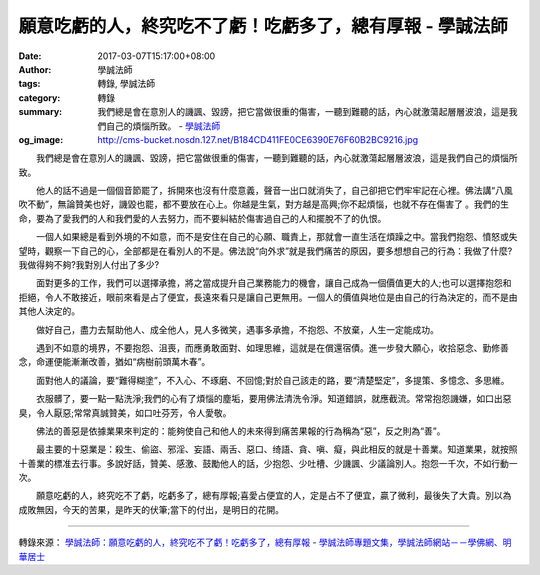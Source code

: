 願意吃虧的人，終究吃不了虧！吃虧多了，總有厚報 - 學誠法師
#########################################################

:date: 2017-03-07T15:17:00+08:00
:author: 學誠法師
:tags: 轉錄, 學誠法師
:category: 轉錄
:summary: 我們總是會在意別人的譏諷、毀謗，把它當做很重的傷害，一聽到難聽的話，內心就激蕩起層層波浪，這是我們自己的煩惱所致。
          - `學誠法師`_
:og_image: http://cms-bucket.nosdn.127.net/B184CD411FE0CE6390E76F60B2BC9216.jpg


　　我們總是會在意別人的譏諷、毀謗，把它當做很重的傷害，一聽到難聽的話，內心就激蕩起層層波浪，這是我們自己的煩惱所致。

　　他人的話不過是一個個音節罷了，拆開來也沒有什麼意義，聲音一出口就消失了，自己卻把它們牢牢記在心裡。佛法講“八風吹不動”，無論贊美也好，譏毀也罷，都不要放在心上。你越是生氣，對方越是高興;你不起煩惱，也就不存在傷害了 。我們的生命，要為了愛我們的人和我們愛的人去努力，而不要糾結於傷害過自己的人和擺脫不了的仇恨。

　　一個人如果總是看到外境的不如意，而不是安住在自己的心願、職責上，那就會一直生活在煩躁之中。當我們抱怨、憤怒或失望時，觀察一下自己的心，全部都是在看別人的不是。佛法說“向外求”就是我們痛苦的原因，要多想想自己的行為：我做了什麼?我做得夠不夠?我對別人付出了多少?

　　面對更多的工作，我們可以選擇承擔，將之當成提升自己業務能力的機會，讓自己成為一個價值更大的人;也可以選擇抱怨和拒絕，令人不敢接近，眼前來看是占了便宜，長遠來看只是讓自己更無用。一個人的價值與地位是由自己的行為決定的，而不是由其他人決定的。

　　做好自己，盡力去幫助他人、成全他人，見人多微笑，遇事多承擔，不抱怨、不放棄，人生一定能成功。

　　遇到不如意的境界，不要抱怨、沮喪，而應勇敢面對、如理思維，這就是在償還宿債。進一步發大願心，收拾惡念、勤修善念，命運便能漸漸改善，猶如“病樹前頭萬木春”。

　　面對他人的議論，要“難得糊塗”，不入心、不琢磨、不回憶;對於自己該走的路，要“清楚堅定”，多提策、多憶念、多思維。

　　衣服髒了，要一點一點洗淨;我們的心有了煩惱的塵垢，要用佛法清洗令淨。知道錯誤，就應截流。常常抱怨譏嫌，如口出惡臭，令人厭惡;常常真誠贊美，如口吐芬芳，令人愛敬。

　　佛法的善惡是依據業果來判定的：能夠使自己和他人的未來得到痛苦果報的行為稱為“惡”，反之則為“善”。

　　最主要的十惡業是：殺生、偷盜、邪淫、妄語、兩舌、惡口、绮語、貪、嗔、癡，與此相反的就是十善業。知道業果，就按照十善業的標准去行事。多說好話，贊美、感激、鼓勵他人的話，少抱怨、少吐槽、少譏諷、少議論別人。抱怨一千次，不如行動一次。

　　願意吃虧的人，終究吃不了虧，吃虧多了，總有厚報;喜愛占便宜的人，定是占不了便宜，贏了微利，最後失了大貴。別以為成敗無因，今天的苦果，是昨天的伏筆;當下的付出，是明日的花開。

----

轉錄來源：
`學誠法師：願意吃虧的人，終究吃不了虧！吃虧多了，總有厚報 <http://big5.xuefo.net/nr/article49/486546.html>`_ -
`學誠法師專題文集，學誠法師網站－－學佛網、明華居士 <http://big5.xuefo.net/fashi_26_1.htm>`_

.. _學誠法師: https://www.google.com/search?q=%E5%AD%B8%E8%AA%A0%E6%B3%95%E5%B8%AB
